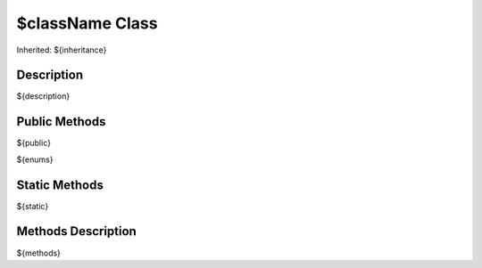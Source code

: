 .. _api_${className}:
$className Class
================

Inherited: ${inheritance}

.. _api_${className}_description:
Description
-----------

${description}

.. _api_${className}_public:
Public Methods
--------------

${public}

${enums}

.. _api_${className}_static:
Static Methods
--------------

${static}

.. _api_${className}_methods:
Methods Description
-------------------

${methods}
